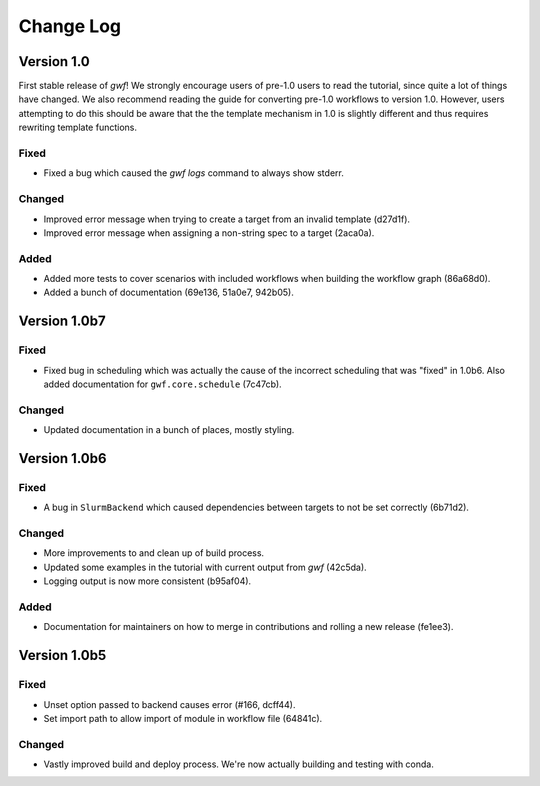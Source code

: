 Change Log
==========

Version 1.0
-----------

First stable release of *gwf*! We strongly encourage users of pre-1.0 users to read the tutorial, since quite a lot
of things have changed. We also recommend reading the guide for converting pre-1.0 workflows to version 1.0. However,
users attempting to do this should be aware that the the template mechanism in 1.0 is slightly different and thus
requires rewriting template functions.

Fixed
^^^^^

* Fixed a bug which caused the *gwf logs* command to always show stderr.

Changed
^^^^^^^

* Improved error message when trying to create a target from an invalid template (d27d1f).

* Improved error message when assigning a non-string spec to a target (2aca0a).

Added
^^^^^

* Added more tests to cover scenarios with included workflows when building the workflow graph (86a68d0).

* Added a bunch of documentation (69e136, 51a0e7, 942b05).

Version 1.0b7
-------------

Fixed
^^^^^

* Fixed bug in scheduling which was actually the cause of the incorrect scheduling that was "fixed" in 1.0b6.
  Also added documentation for ``gwf.core.schedule`` (7c47cb).

Changed
^^^^^^^

* Updated documentation in a bunch of places, mostly styling.

Version 1.0b6
-------------

Fixed
^^^^^

* A bug in ``SlurmBackend`` which caused dependencies between targets to not be set correctly (6b71d2).

Changed
^^^^^^^

* More improvements to and clean up of build process.
* Updated some examples in the tutorial with current output from *gwf* (42c5da).
* Logging output is now more consistent (b95af04).

Added
^^^^^

* Documentation for maintainers on how to merge in contributions and rolling a new release (fe1ee3).

Version 1.0b5
-------------

Fixed
^^^^^

* Unset option passed to backend causes error (#166, dcff44).
* Set import path to allow import of module in workflow file (64841c).

Changed
^^^^^^^

* Vastly improved build and deploy process. We're now actually building and testing with conda.
